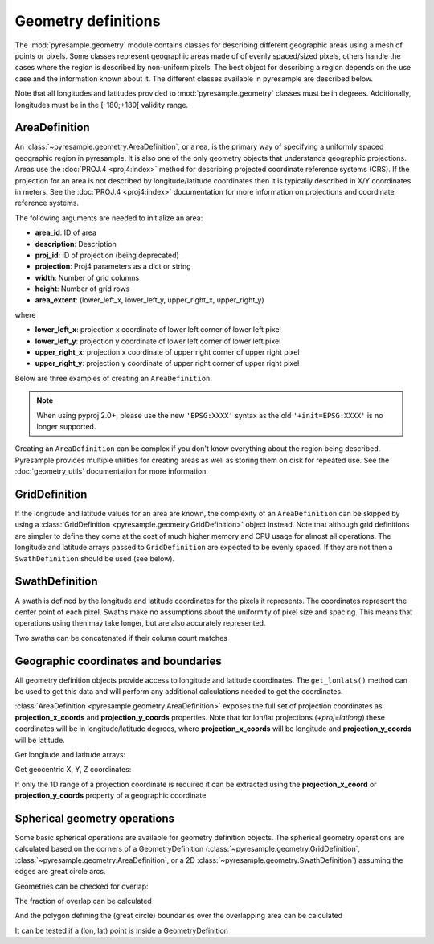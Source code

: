 Geometry definitions
====================

The :mod:`pyresample.geometry` module contains classes for describing different
geographic areas using a mesh of points or pixels. Some classes represent
geographic areas made of of evenly spaced/sized pixels, others handle the cases
where the region is described by non-uniform pixels. The best object for describing a
region depends on the use case and the information known about it. The different
classes available in pyresample are described below.

Note that all longitudes and latitudes provided to :mod:`pyresample.geometry`
classes must be in degrees. Additionally, longitudes must be in the
[-180;+180[ validity range.

.. versionchanged:: 1.8.0

    Geometry objects no longer check the validity of the provided longitude
    and latitude coordinates to improve performance. Longitude arrays are
    expected to be between -180 and 180 degrees, latitude -90 to 90 degrees.
    This also applies to all geometry definitions that are provided longitude
    and latitude arrays on initialization. Use
    :func:`~pyresample.utils.check_and_wrap` to preprocess your arrays.

AreaDefinition
--------------

An :class:`~pyresample.geometry.AreaDefinition`, or ``area``, is the primary
way of specifying a uniformly spaced geographic region in pyresample. It is
also one of the only geometry objects that understands geographic projections.
Areas use the :doc:`PROJ.4 <proj4:index>` method for describing projected
coordinate reference systems (CRS). If the projection for an area is not
described by longitude/latitude coordinates then it is typically described
in X/Y coordinates in meters. See the :doc:`PROJ.4 <proj4:index>`
documentation for more information on projections and coordinate reference
systems.

The following arguments are needed to initialize an area:

* **area_id**: ID of area
* **description**: Description
* **proj_id**: ID of projection (being deprecated)
* **projection**: Proj4 parameters as a dict or string
* **width**: Number of grid columns
* **height**: Number of grid rows
* **area_extent**: (lower_left_x, lower_left_y, upper_right_x, upper_right_y)

where

* **lower_left_x**: projection x coordinate of lower left corner of lower left pixel
* **lower_left_y**: projection y coordinate of lower left corner of lower left pixel
* **upper_right_x**: projection x coordinate of upper right corner of upper right pixel
* **upper_right_y**: projection y coordinate of upper right corner of upper right pixel

Below are three examples of creating an ``AreaDefinition``:

.. doctest::

 >>> from pyresample.geometry import AreaDefinition

 >>> # a) Using a projection dictionary
 >>> area_id = 'ease_sh'
 >>> description = 'Antarctic EASE grid'
 >>> proj_id = 'ease_sh'
 >>> proj_dict = {'proj': 'laea', 'lat_0': -90, 'lon_0': 0, 'a': 6371228.0, 'units': 'm'}
 >>> width = 425
 >>> height = 425
 >>> area_extent = (-5326849.0625, -5326849.0625, 5326849.0625, 5326849.0625)
 >>> area_def = AreaDefinition(area_id, description, proj_id, proj_dict,
 ...                           width, height, area_extent)
 >>> print(area_def)
 Area ID: ease_sh
 Description: Antarctic EASE grid
 Projection ID: ease_sh
 Projection: {'R': '6371228', 'lat_0': '-90', 'lon_0': '0', 'no_defs': 'None', 'proj': 'laea', 'type': 'crs', 'units': 'm', 'x_0': '0', 'y_0': '0'}
 Number of columns: 425
 Number of rows: 425
 Area extent: (-5326849.0625, -5326849.0625, 5326849.0625, 5326849.0625)

 >>> # b) Using an explicit proj4 string
 >>> proj_string = '+proj=laea +lat_0=-90 +lon_0=0 +a=6371228.0 +units=m'
 >>> area_def = AreaDefinition(area_id, description, proj_id, proj_string,
 ...                           width, height, area_extent)
 >>> print(area_def)
 Area ID: ease_sh
 Description: Antarctic EASE grid
 Projection ID: ease_sh
 Projection: {'R': '6371228', 'lat_0': '-90', 'lon_0': '0', 'no_defs': 'None', 'proj': 'laea', 'type': 'crs', 'units': 'm', 'x_0': '0', 'y_0': '0'}
 Number of columns: 425
 Number of rows: 425
 Area extent: (-5326849.0625, -5326849.0625, 5326849.0625, 5326849.0625)

 >>> # c) Using an EPSG code in a proj4 string
 >>> proj_string = '+init=EPSG:3409'  # Use 'EPSG:3409' with pyproj 2.0+
 >>> area_def = AreaDefinition(area_id, description, proj_id, proj_string,
 ...                           width, height, area_extent)
 >>> print(area_def)
 Area ID: ease_sh
 Description: Antarctic EASE grid
 Projection ID: ease_sh
 Projection: {'init': 'EPSG:3409'}
 Number of columns: 425
 Number of rows: 425
 Area extent: (-5326849.0625, -5326849.0625, 5326849.0625, 5326849.0625)

.. note::

  When using pyproj 2.0+, please use the new ``'EPSG:XXXX'`` syntax
  as the old ``'+init=EPSG:XXXX'`` is no longer supported.

Creating an ``AreaDefinition`` can be complex if you don't know everything
about the region being described. Pyresample provides multiple utilities
for creating areas as well as storing them on disk for repeated use. See
the :doc:`geometry_utils` documentation for more information.

GridDefinition
--------------

If the longitude and latitude values for an area are known, the complexity
of an ``AreaDefinition`` can be skipped by using a
:class:`GridDefinition <pyresample.geometry.GridDefinition>` object instead.
Note that although grid definitions are simpler to define they come at the
cost of much higher memory and CPU usage for almost all operations.
The longitude and latitude arrays passed to ``GridDefinition`` are expected to
be evenly spaced. If they are not then a ``SwathDefinition`` should be used
(see below).

.. doctest::

 >>> import numpy as np
 >>> from pyresample.geometry import GridDefinition
 >>> lons = np.ones((100, 100))
 >>> lats = np.ones((100, 100))
 >>> grid_def = GridDefinition(lons=lons, lats=lats)

SwathDefinition
---------------

A swath is defined by the longitude and latitude coordinates for the pixels
it represents. The coordinates represent the center point of each pixel.
Swaths make no assumptions about the uniformity of pixel size and spacing.
This means that operations using then may take longer, but are also accurately
represented.

.. doctest::

 >>> import numpy as np
 >>> from pyresample.geometry import SwathDefinition
 >>> lons = np.ones((500, 20))
 >>> lats = np.ones((500, 20))
 >>> swath_def = SwathDefinition(lons=lons, lats=lats)

Two swaths can be concatenated if their column count matches

.. doctest::

 >>> lons1 = np.ones((500, 20))
 >>> lats1 = np.ones((500, 20))
 >>> swath_def1 = SwathDefinition(lons=lons1, lats=lats1)
 >>> lons2 = np.ones((300, 20))
 >>> lats2 = np.ones((300, 20))
 >>> swath_def2 = SwathDefinition(lons=lons2, lats=lats2)
 >>> swath_def3 = swath_def1.concatenate(swath_def2)

Geographic coordinates and boundaries
-------------------------------------

All geometry definition objects provide access to longitude and latitude
coordinates. The ``get_lonlats()`` method can be used to get
this data and will perform any additional calculations needed to get the
coordinates.

:class:`AreaDefinition <pyresample.geometry.AreaDefinition>` exposes the full
set of projection coordinates as **projection_x_coords** and
**projection_y_coords** properties. Note that for lon/lat projections
(`+proj=latlong`) these coordinates will be in longitude/latitude degrees,
where **projection_x_coords** will be longitude and **projection_y_coords**
will be latitude.

.. versionchanged:: 1.5.1

    Renamed `proj_x_coords` to `projection_x_coords` and `proj_y_coords`
    to `projection_y_coords`.

Get longitude and latitude arrays:

.. doctest::

 >>> area_id = 'ease_sh'
 >>> description = 'Antarctic EASE grid'
 >>> proj_id = 'ease_sh'
 >>> projection = '+proj=laea +lat_0=-90 +lon_0=0 +a=6371228.0 +units=m'
 >>> width = 425
 >>> height = 425
 >>> area_extent = (-5326849.0625,-5326849.0625,5326849.0625,5326849.0625)
 >>> area_def = AreaDefinition(area_id, description, proj_id, projection,
 ...                           width, height, area_extent)
 >>> lons, lats = area_def.get_lonlats()

Get geocentric X, Y, Z coordinates:

.. doctest::

 >>> area_def = AreaDefinition(area_id, description, proj_id, projection,
 ...                           width, height, area_extent)
 >>> cart_subset = area_def.get_cartesian_coords()[100:200, 350:]

If only the 1D range of a projection coordinate is required it can be extracted
using the **projection_x_coord** or **projection_y_coords** property of a geographic coordinate

.. doctest::

 >>> area_def = AreaDefinition(area_id, description, proj_id, projection,
 ...                           width, height, area_extent)
 >>> proj_x_range = area_def.projection_x_coords

Spherical geometry operations
-----------------------------

Some basic spherical operations are available for geometry definition objects. The
spherical geometry operations are calculated based on the corners of a GeometryDefinition
(:class:`~pyresample.geometry.GridDefinition`,
:class:`~pyresample.geometry.AreaDefinition`, or a 2D
:class:`~pyresample.geometry.SwathDefinition`) assuming the edges are great circle arcs.

Geometries can be checked for overlap:

.. doctest::

 >>> import numpy as np
 >>> area_id = 'ease_sh'
 >>> description = 'Antarctic EASE grid'
 >>> proj_id = 'ease_sh'
 >>> projection = '+proj=laea +lat_0=-90 +lon_0=0 +a=6371228.0 +units=m'
 >>> width = 425
 >>> height = 425
 >>> area_extent = (-5326849.0625,-5326849.0625,5326849.0625,5326849.0625)
 >>> area_def = AreaDefinition(area_id, description, proj_id, projection,
 ...                           width, height, area_extent)
 >>> lons = np.array([[-40, -11.1], [9.5, 19.4], [65.5, 47.5], [90.3, 72.3]])
 >>> lats = np.array([[-70.1, -58.3], [-78.8, -63.4], [-73, -57.6], [-59.5, -50]])
 >>> swath_def = SwathDefinition(lons, lats)
 >>> print(swath_def.overlaps(area_def))
 True

The fraction of overlap can be calculated

.. doctest::

 >>> overlap_fraction = swath_def.overlap_rate(area_def)
 >>> overlap_fraction = round(overlap_fraction, 10)
 >>> print(overlap_fraction)
 0.0584395313

And the polygon defining the (great circle) boundaries over the overlapping area can be calculated

.. doctest::

 >>> overlap_polygon = swath_def.intersection(area_def)
 >>> print(overlap_polygon)
 [(-40.0, -70.1), (-11.1, -58.3), (72.3, -50.0), (90.3, -59.5)]

It can be tested if a (lon, lat) point is inside a GeometryDefinition

.. doctest::

 >>> print((0, -90) in area_def)
 True
